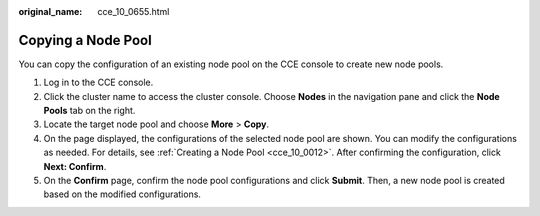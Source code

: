 :original_name: cce_10_0655.html

.. _cce_10_0655:

Copying a Node Pool
===================

You can copy the configuration of an existing node pool on the CCE console to create new node pools.

#. Log in to the CCE console.
#. Click the cluster name to access the cluster console. Choose **Nodes** in the navigation pane and click the **Node Pools** tab on the right.
#. Locate the target node pool and choose **More** > **Copy**.
#. On the page displayed, the configurations of the selected node pool are shown. You can modify the configurations as needed. For details, see :ref:`Creating a Node Pool <cce_10_0012>`. After confirming the configuration, click **Next: Confirm**.
#. On the **Confirm** page, confirm the node pool configurations and click **Submit**. Then, a new node pool is created based on the modified configurations.
